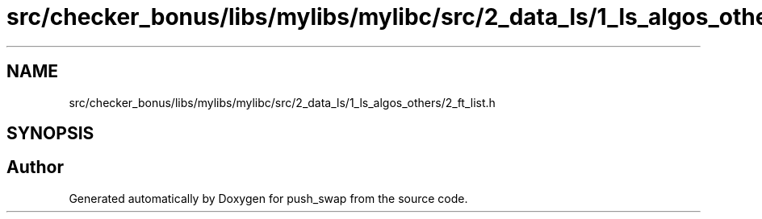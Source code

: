 .TH "src/checker_bonus/libs/mylibs/mylibc/src/2_data_ls/1_ls_algos_others/2_ft_list.h" 3 "Thu Mar 20 2025 16:01:02" "push_swap" \" -*- nroff -*-
.ad l
.nh
.SH NAME
src/checker_bonus/libs/mylibs/mylibc/src/2_data_ls/1_ls_algos_others/2_ft_list.h
.SH SYNOPSIS
.br
.PP
.SH "Author"
.PP 
Generated automatically by Doxygen for push_swap from the source code\&.
